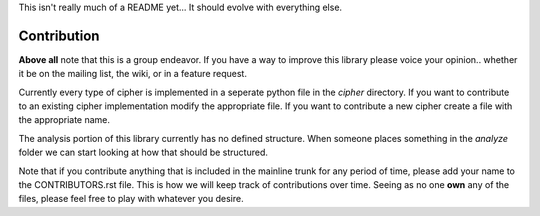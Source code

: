 
This isn't really much of a README yet...
It should evolve with everything else.

Contribution
############

**Above all** note that this is a group endeavor.  If you have a way to improve
this library please voice your opinion.. whether it be on the mailing list, the
wiki, or in a feature request.

Currently every type of cipher is implemented in a seperate python file
in the `cipher` directory.  If you want to contribute to an existing cipher
implementation modify the appropriate file.  If you want to contribute a new
cipher create a file with the appropriate name.

The analysis portion of this library currently has no defined structure.  When
someone places something in the `analyze` folder we can start looking at how
that should be structured.

Note that if you contribute anything that is included in the mainline trunk
for any period of time, please add your name to the CONTRIBUTORS.rst file.
This is how we will keep track of contributions over time.  Seeing as no one
**own** any of the files, please feel free to play with whatever you desire.
